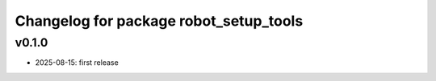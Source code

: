 ^^^^^^^^^^^^^^^^^^^^^^^^^^^^^^^^
Changelog for package robot_setup_tools
^^^^^^^^^^^^^^^^^^^^^^^^^^^^^^^^

v0.1.0
------------------
* 2025-08-15: first release 

